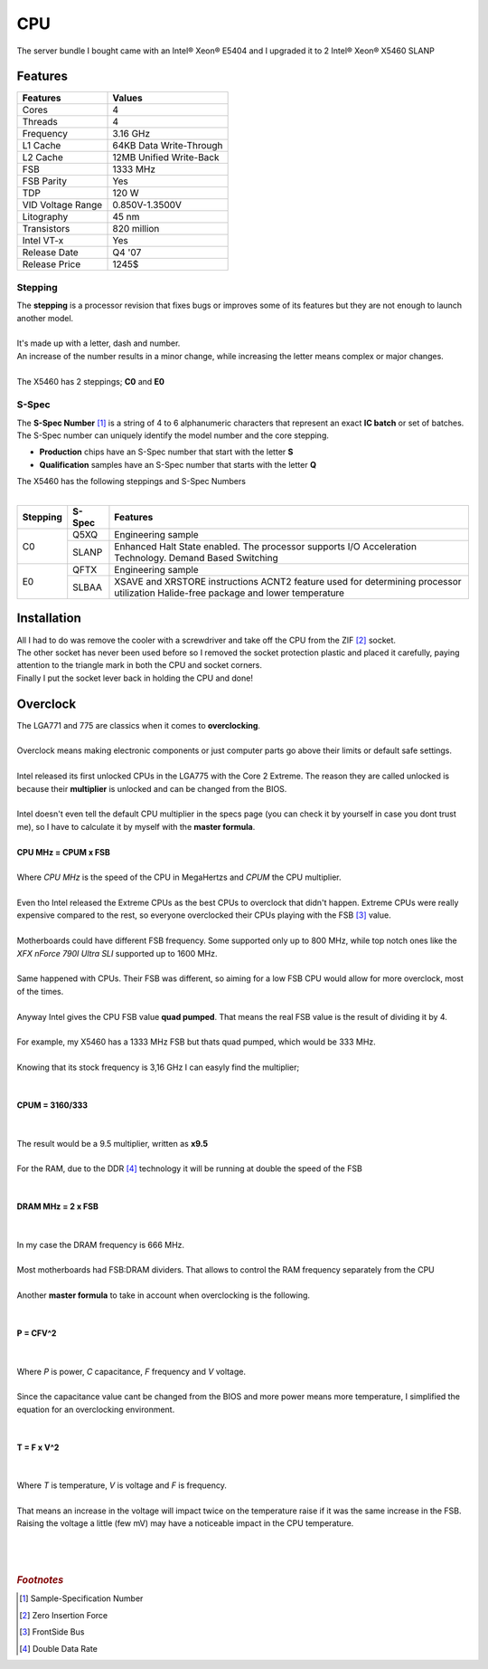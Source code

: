 ===
CPU
===

| The server bundle I bought came with an Intel® Xeon® E5404 and I upgraded it to 2 Intel® Xeon® X5460 SLANP

Features
========

+-------------------+-------------------------+
|     Features      |         Values          |
+===================+=========================+
| Cores             | 4                       |
+-------------------+-------------------------+
| Threads           | 4                       |
+-------------------+-------------------------+
| Frequency         | 3.16 GHz                |
+-------------------+-------------------------+
| L1 Cache          | 64KB Data Write-Through |
+-------------------+-------------------------+
| L2 Cache          | 12MB Unified Write-Back |
+-------------------+-------------------------+
| FSB               | 1333 MHz                |
+-------------------+-------------------------+
| FSB Parity        | Yes                     |
+-------------------+-------------------------+
| TDP               | 120 W                   |
+-------------------+-------------------------+
| VID Voltage Range | 0.850V-1.3500V          |
+-------------------+-------------------------+
| Litography        | 45 nm                   |
+-------------------+-------------------------+
| Transistors       | 820 million             |
+-------------------+-------------------------+
| Intel VT-x        | Yes                     |
+-------------------+-------------------------+
| Release Date      | Q4 '07                  |
+-------------------+-------------------------+
| Release Price     | 1245$                   |
+-------------------+-------------------------+

--------
Stepping
--------

| The **stepping** is a processor revision that fixes bugs or improves some of its features but they are not enough to launch another model.
| 
| It's made up with a letter, dash and number.
| An increase of the number results in a minor change, while increasing the letter means complex or major changes.
| 
| The X5460 has 2 steppings; **C0** and **E0**

------
S-Spec
------

| The **S-Spec Number** [#]_ is a string of 4 to 6 alphanumeric characters that represent an exact **IC batch** or set of batches.
| The S-Spec number can uniquely identify the model number and the core stepping.

- **Production** chips have an S-Spec number that start with the letter **S**
- **Qualification** samples have an S-Spec number that starts with the letter **Q**

| The X5460 has the following steppings and S-Spec Numbers
| 

+----------+--------+----------------------------------------------------------+
| Stepping | S-Spec |                         Features                         |
+==========+========+==========================================================+
| C0       | Q5XQ   | Engineering sample                                       |
|          +--------+----------------------------------------------------------+
|          | SLANP  | Enhanced Halt State enabled.                             |
|          |        | The processor supports I/O Acceleration Technology.      |
|          |        | Demand Based Switching                                   |
+----------+--------+----------------------------------------------------------+
| E0       | QFTX   | Engineering sample                                       |
|          +--------+----------------------------------------------------------+
|          | SLBAA  |                                                          |
|          |        | XSAVE and XRSTORE instructions                           |
|          |        | ACNT2 feature used for determining processor utilization |
|          |        | Halide-free package and lower temperature                |
+----------+--------+----------------------------------------------------------+



Installation
============

| All I had to do was remove the cooler with a screwdriver and take off the CPU from the ZIF [#]_ socket.

.. image:: media/cpu1.jpg
   :width: 400px

.. image:: media/cpu2.jpg
   :width: 400px

| The other socket has never been used before so I removed the socket protection plastic and placed it carefully, paying attention to the triangle mark in both the CPU and socket corners. 

.. image:: media/cpu3.jpg
   :width: 400px

.. image:: media/cpu4.jpg
   :width: 400px


| Finally I put the socket lever back in holding the CPU and done!

.. image:: media/cpu8.jpg
   :width: 400px

Overclock
=========

| The LGA771 and 775 are classics when it comes to **overclocking**.
| 
| Overclock means making electronic components or just computer parts go above their limits or default safe settings.
| 
| Intel released its first unlocked CPUs in the LGA775 with the Core 2 Extreme. The reason they are called unlocked is because their **multiplier** is unlocked and can be changed from the BIOS.
| 
| Intel doesn't even tell the default CPU multiplier in the specs page (you can check it by yourself in case you dont trust me), so I have to calculate it by myself with the **master formula**.
| 
| **CPU MHz = CPUM x FSB**
|
| Where *CPU MHz* is the speed of the CPU in MegaHertzs and *CPUM* the CPU multiplier.  
|
| Even tho Intel released the Extreme CPUs as the best CPUs to overclock that didn't happen. Extreme CPUs were really expensive compared to the rest, so everyone overclocked their CPUs playing with the FSB [#]_ value.
|
| Motherboards could have different FSB frequency. Some supported only up to 800 MHz, while top notch ones like the *XFX nForce 790I Ultra SLI* supported up to 1600 MHz.
|
| Same happened with CPUs. Their FSB was different, so aiming for a low FSB CPU would allow for more overclock, most of the times.
| 
| Anyway Intel gives the CPU FSB value **quad pumped**. That means the real FSB value is the result of dividing it by 4.
|
| For example, my X5460 has a 1333 MHz FSB but thats quad pumped, which would be 333 MHz.
|
| Knowing that its stock frequency is 3,16 GHz I can easyly find the multiplier;
| 
| 
| **CPUM = 3160/333**
| 
| 
| The result would be a 9.5 multiplier, written as **x9.5**
| 
| For the RAM, due to the DDR [#]_ technology it will be running at double the speed of the FSB
| 
| 
| **DRAM MHz = 2 x FSB**
| 
| 
| In my case the DRAM frequency is 666 MHz.
| 
| Most motherboards had FSB:DRAM dividers. That allows to control the RAM frequency separately from the CPU
| 
| Another **master formula** to take in account when overclocking is the following.
| 
| 
| **P = CFV^2**
| 
| 
| Where *P* is power, *C* capacitance, *F* frequency and *V* voltage.
| 
| Since the capacitance value cant be changed from the BIOS and more power means more temperature, I simplified the equation for an overclocking environment.
| 
| 
| **T = F x V^2**
|
| 
| Where *T* is temperature, *V* is voltage and *F* is frequency.
|
| That means an increase in the voltage will impact twice on the temperature raise if it was the same increase in the FSB.
| Raising the voltage a little (few mV) may have a noticeable impact in the CPU temperature.   
| 
| 
| 

.. rubric:: *Footnotes*

.. [#] Sample-Specification Number
.. [#] Zero Insertion Force
.. [#] FrontSide Bus
.. [#] Double Data Rate

